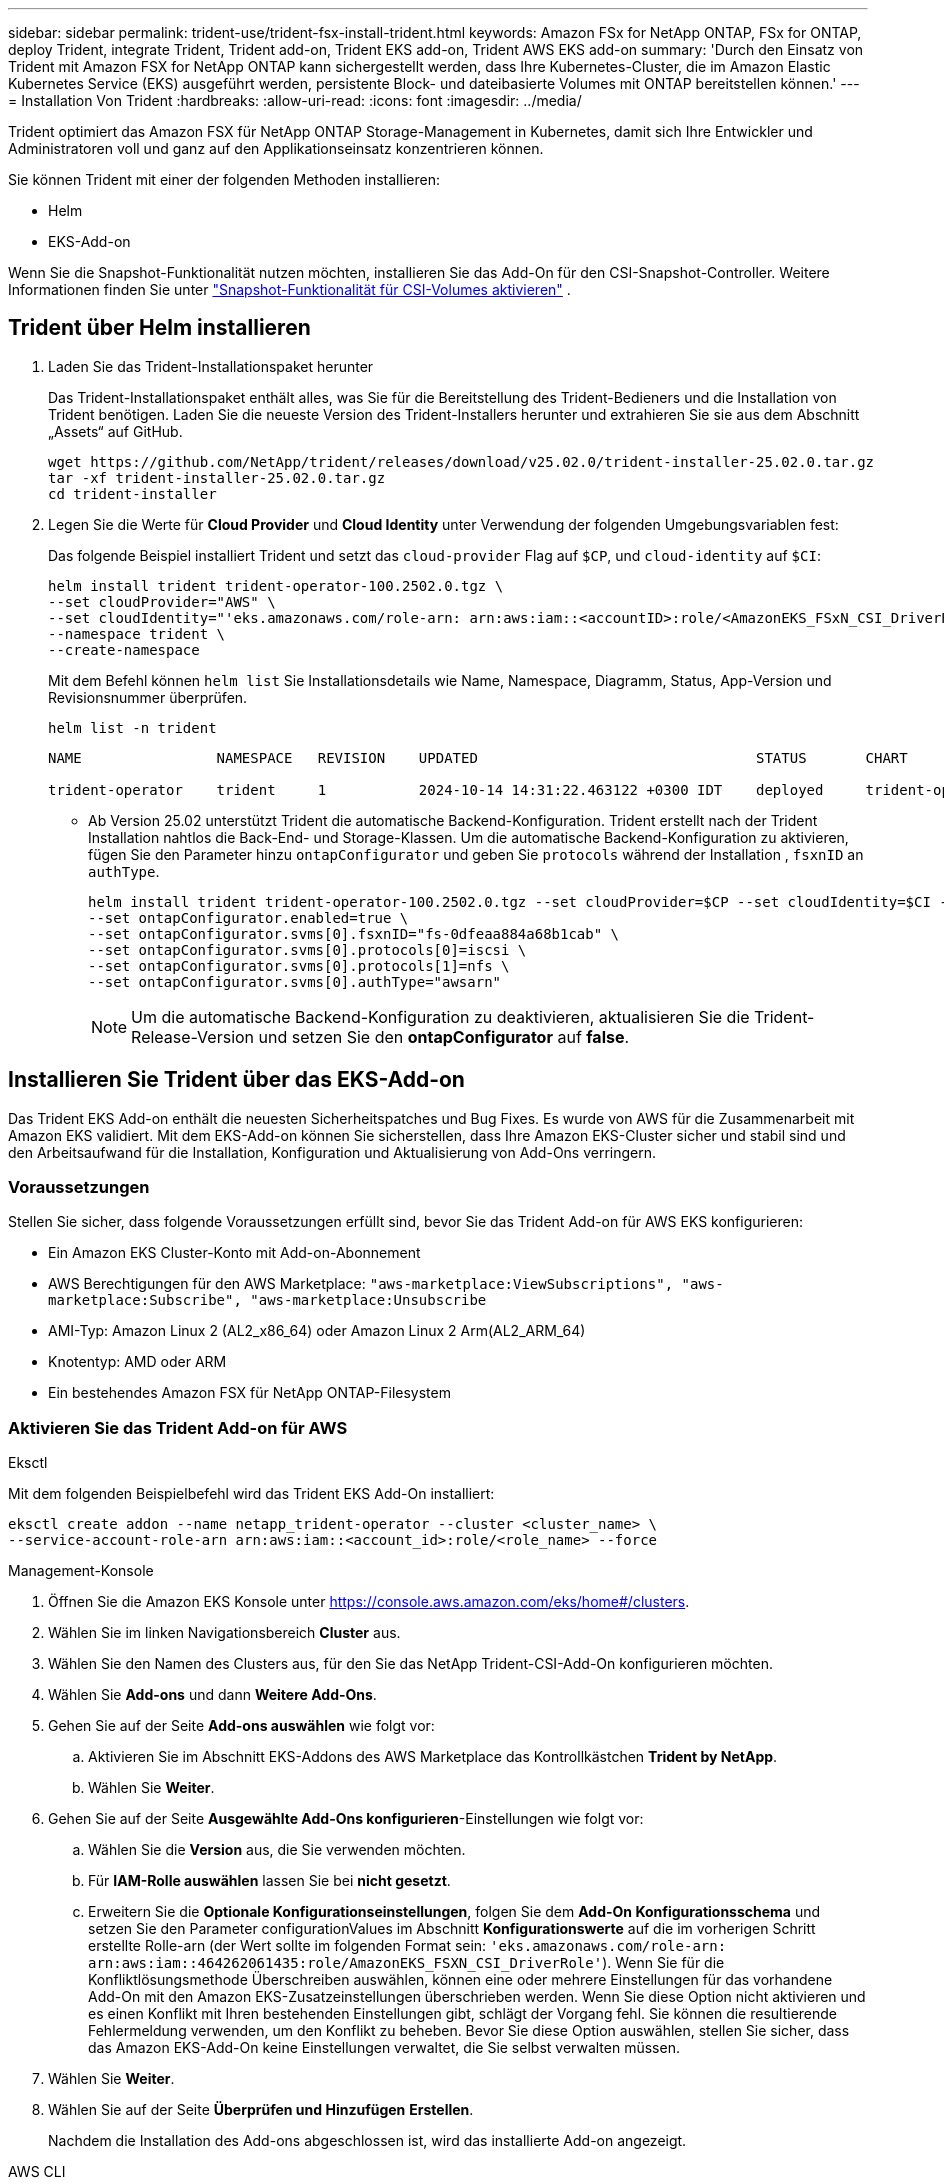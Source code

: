 ---
sidebar: sidebar 
permalink: trident-use/trident-fsx-install-trident.html 
keywords: Amazon FSx for NetApp ONTAP, FSx for ONTAP, deploy Trident, integrate Trident, Trident add-on, Trident EKS add-on, Trident AWS EKS add-on 
summary: 'Durch den Einsatz von Trident mit Amazon FSX for NetApp ONTAP kann sichergestellt werden, dass Ihre Kubernetes-Cluster, die im Amazon Elastic Kubernetes Service (EKS) ausgeführt werden, persistente Block- und dateibasierte Volumes mit ONTAP bereitstellen können.' 
---
= Installation Von Trident
:hardbreaks:
:allow-uri-read: 
:icons: font
:imagesdir: ../media/


[role="lead"]
Trident optimiert das Amazon FSX für NetApp ONTAP Storage-Management in Kubernetes, damit sich Ihre Entwickler und Administratoren voll und ganz auf den Applikationseinsatz konzentrieren können.

Sie können Trident mit einer der folgenden Methoden installieren:

* Helm
* EKS-Add-on


Wenn Sie die Snapshot-Funktionalität nutzen möchten, installieren Sie das Add-On für den CSI-Snapshot-Controller. Weitere Informationen finden Sie unter link:https://docs.aws.amazon.com/eks/latest/userguide/csi-snapshot-controller.html["Snapshot-Funktionalität für CSI-Volumes aktivieren"^] .



== Trident über Helm installieren

. Laden Sie das Trident-Installationspaket herunter
+
Das Trident-Installationspaket enthält alles, was Sie für die Bereitstellung des Trident-Bedieners und die Installation von Trident benötigen. Laden Sie die neueste Version des Trident-Installers herunter und extrahieren Sie sie aus dem Abschnitt „Assets“ auf GitHub.

+
[source, console]
----
wget https://github.com/NetApp/trident/releases/download/v25.02.0/trident-installer-25.02.0.tar.gz
tar -xf trident-installer-25.02.0.tar.gz
cd trident-installer
----
. Legen Sie die Werte für *Cloud Provider* und *Cloud Identity* unter Verwendung der folgenden Umgebungsvariablen fest:
+
Das folgende Beispiel installiert Trident und setzt das `cloud-provider` Flag auf `$CP`, und `cloud-identity` auf `$CI`:

+
[source, console]
----
helm install trident trident-operator-100.2502.0.tgz \
--set cloudProvider="AWS" \
--set cloudIdentity="'eks.amazonaws.com/role-arn: arn:aws:iam::<accountID>:role/<AmazonEKS_FSxN_CSI_DriverRole>'" \
--namespace trident \
--create-namespace
----
+
Mit dem Befehl können `helm list` Sie Installationsdetails wie Name, Namespace, Diagramm, Status, App-Version und Revisionsnummer überprüfen.

+
[source, console]
----
helm list -n trident
----
+
[listing]
----
NAME                NAMESPACE   REVISION    UPDATED                                 STATUS       CHART                          APP VERSION

trident-operator    trident     1           2024-10-14 14:31:22.463122 +0300 IDT    deployed     trident-operator-100.2502.0    25.02.0
----
+
** Ab Version 25.02 unterstützt Trident die automatische Backend-Konfiguration. Trident erstellt nach der Trident Installation nahtlos die Back-End- und Storage-Klassen. Um die automatische Backend-Konfiguration zu aktivieren, fügen Sie den Parameter hinzu `ontapConfigurator` und geben Sie `protocols` während der Installation , `fsxnID` an `authType`.
+
[source, console]
----
helm install trident trident-operator-100.2502.0.tgz --set cloudProvider=$CP --set cloudIdentity=$CI --namespace trident \
--set ontapConfigurator.enabled=true \
--set ontapConfigurator.svms[0].fsxnID="fs-0dfeaa884a68b1cab" \
--set ontapConfigurator.svms[0].protocols[0]=iscsi \
--set ontapConfigurator.svms[0].protocols[1]=nfs \
--set ontapConfigurator.svms[0].authType="awsarn"
----
+

NOTE: Um die automatische Backend-Konfiguration zu deaktivieren, aktualisieren Sie die Trident-Release-Version und setzen Sie den *ontapConfigurator* auf *false*.







== Installieren Sie Trident über das EKS-Add-on

Das Trident EKS Add-on enthält die neuesten Sicherheitspatches und Bug Fixes. Es wurde von AWS für die Zusammenarbeit mit Amazon EKS validiert. Mit dem EKS-Add-on können Sie sicherstellen, dass Ihre Amazon EKS-Cluster sicher und stabil sind und den Arbeitsaufwand für die Installation, Konfiguration und Aktualisierung von Add-Ons verringern.



=== Voraussetzungen

Stellen Sie sicher, dass folgende Voraussetzungen erfüllt sind, bevor Sie das Trident Add-on für AWS EKS konfigurieren:

* Ein Amazon EKS Cluster-Konto mit Add-on-Abonnement
* AWS Berechtigungen für den AWS Marketplace:
`"aws-marketplace:ViewSubscriptions",
"aws-marketplace:Subscribe",
"aws-marketplace:Unsubscribe`
* AMI-Typ: Amazon Linux 2 (AL2_x86_64) oder Amazon Linux 2 Arm(AL2_ARM_64)
* Knotentyp: AMD oder ARM
* Ein bestehendes Amazon FSX für NetApp ONTAP-Filesystem




=== Aktivieren Sie das Trident Add-on für AWS

[role="tabbed-block"]
====
.Eksctl
--
Mit dem folgenden Beispielbefehl wird das Trident EKS Add-On installiert:

[source, console]
----
eksctl create addon --name netapp_trident-operator --cluster <cluster_name> \
--service-account-role-arn arn:aws:iam::<account_id>:role/<role_name> --force
----
--
.Management-Konsole
--
. Öffnen Sie die Amazon EKS Konsole unter https://console.aws.amazon.com/eks/home#/clusters[].
. Wählen Sie im linken Navigationsbereich *Cluster* aus.
. Wählen Sie den Namen des Clusters aus, für den Sie das NetApp Trident-CSI-Add-On konfigurieren möchten.
. Wählen Sie *Add-ons* und dann *Weitere Add-Ons*.
. Gehen Sie auf der Seite *Add-ons auswählen* wie folgt vor:
+
.. Aktivieren Sie im Abschnitt EKS-Addons des AWS Marketplace das Kontrollkästchen *Trident by NetApp*.
.. Wählen Sie *Weiter*.


. Gehen Sie auf der Seite *Ausgewählte Add-Ons konfigurieren*-Einstellungen wie folgt vor:
+
.. Wählen Sie die *Version* aus, die Sie verwenden möchten.
.. Für *IAM-Rolle auswählen* lassen Sie bei *nicht gesetzt*.
.. Erweitern Sie die *Optionale Konfigurationseinstellungen*, folgen Sie dem *Add-On Konfigurationsschema* und setzen Sie den Parameter configurationValues im Abschnitt *Konfigurationswerte* auf die im vorherigen Schritt erstellte Rolle-arn (der Wert sollte im folgenden Format sein: `'eks.amazonaws.com/role-arn: arn:aws:iam::464262061435:role/AmazonEKS_FSXN_CSI_DriverRole'`). Wenn Sie für die Konfliktlösungsmethode Überschreiben auswählen, können eine oder mehrere Einstellungen für das vorhandene Add-On mit den Amazon EKS-Zusatzeinstellungen überschrieben werden. Wenn Sie diese Option nicht aktivieren und es einen Konflikt mit Ihren bestehenden Einstellungen gibt, schlägt der Vorgang fehl. Sie können die resultierende Fehlermeldung verwenden, um den Konflikt zu beheben. Bevor Sie diese Option auswählen, stellen Sie sicher, dass das Amazon EKS-Add-On keine Einstellungen verwaltet, die Sie selbst verwalten müssen.


. Wählen Sie *Weiter*.
. Wählen Sie auf der Seite *Überprüfen und Hinzufügen* *Erstellen*.
+
Nachdem die Installation des Add-ons abgeschlossen ist, wird das installierte Add-on angezeigt.



--
.AWS CLI
--
. Erstellen Sie die `add-on.json` Datei:
+
[source, json]
----
{
  "clusterName": "<eks-cluster>",
  "addonName": "netapp_trident-operator",
  "addonVersion": "v24.10.0-eksbuild.1",
  "serviceAccountRoleArn": "<arn:aws:iam::123456:role/astratrident-role>",
  "configurationValues": {
    "cloudIdentity": "'eks.amazonaws.com/role-arn: arn:aws:iam::464262061435:role/AmazonEKS_FSXN_CSI_DriverRole'",
    "cloudProvider": "AWS"
  }
}
----
+
** Ab Version 25.02 unterstützt Trident die automatische Backend-Konfiguration. Trident erstellt nach der Trident Installation nahtlos die Back-End- und Storage-Klassen. Um die automatische Backend-Konfiguration zu aktivieren, fügen Sie den Parameter hinzu `ontapConfigurator` und geben Sie `protocols` während der Installation , `fsxnID` an `authType`.
+
[source, json]
----
{
  "clusterName": "<eks-cluster>",
  "addonName": "netapp_trident-operator",
  "addonVersion": "v24.10.0-eksbuild.1",
  "serviceAccountRoleArn": "arn:aws:iam::123456:role/astratrident-role",
  "configurationValues": {
    "cloudIdentity": "'eks.amazonaws.com/role-arn: arn:aws:iam::464262061435:role/AmazonEKS_FSXN_CSI_DriverRole'",
    "ontapConfigurator": {
      "enabled": true,
      "svms": [
        {
          "authType": "awsarn",
          "fsxnID": "fs-0dfeaa884a68b1cab",
          "protocols": [
            "nfs",
            "iscsi"
          ]
        }
      ]
    }
  }
}
----
+

NOTE: Um die automatische Backend-Konfiguration zu deaktivieren, aktualisieren Sie die Trident-Release-Version und setzen Sie den *ontapConfigurator* auf *false*.



. Installieren Sie das Trident EKS-Add-On.
+
[source, console]
----
aws eks create-addon --cli-input-json file://add-on.json
----


--
====


=== Aktualisieren Sie das Trident EKS-Add-On

[role="tabbed-block"]
====
.Eksctl
--
* Überprüfen Sie die aktuelle Version des FSxN Trident CSI-Add-ons. Ersetzen Sie `my-cluster` den Cluster-Namen.
`eksctl get addon --name netapp_trident-operator --cluster my-cluster`
+
*Beispielausgabe:*



[listing]
----
NAME                        VERSION             STATUS    ISSUES    IAMROLE    UPDATE AVAILABLE    CONFIGURATION VALUES
netapp_trident-operator    v24.10.0-eksbuild.1    ACTIVE    0       {"cloudIdentity":"'eks.amazonaws.com/role-arn: arn:aws:iam::139763910815:role/AmazonEKS_FSXN_CSI_DriverRole'"}
----
* Aktualisieren Sie das Add-on auf die Version, DIE unter UPDATE zurückgegeben wurde, DIE in der Ausgabe des vorherigen Schritts VERFÜGBAR ist.
`eksctl update addon --name netapp_trident-operator --version v24.10.0-eksbuild.1 --cluster my-cluster --force`
+
Wenn Sie die Option entfernen `--force` und eine der Amazon EKS-Zusatzeinstellungen mit Ihren vorhandenen Einstellungen in Konflikt steht, schlägt die Aktualisierung des Amazon EKS-Zusatzes fehl. Sie erhalten eine Fehlermeldung, um den Konflikt zu beheben. Bevor Sie diese Option angeben, stellen Sie sicher, dass das Amazon EKS-Add-On keine Einstellungen verwaltet, die Sie verwalten müssen, da diese Einstellungen mit dieser Option überschrieben werden. Weitere Informationen zu anderen Optionen für diese Einstellung finden Sie unter link:https://eksctl.io/usage/addons/["Add-Ons"]. Weitere Informationen zum Field Management von Amazon EKS Kubernetes finden Sie unter link:https://docs.aws.amazon.com/eks/latest/userguide/kubernetes-field-management.html["Außendienstmanagement von Kubernetes"].



--
.Management-Konsole
--
. Öffnen Sie die Amazon EKS Konsole https://console.aws.amazon.com/eks/home#/clusters[].
. Wählen Sie im linken Navigationsbereich *Cluster* aus.
. Wählen Sie den Namen des Clusters aus, für den Sie das NetApp Trident-CSI-Add-On aktualisieren möchten.
. Wählen Sie die Registerkarte *Add-ons*.
. Wählen Sie *Trident by NetApp* und dann *Bearbeiten*.
. Gehen Sie auf der Seite *Configure Trident by NetApp* wie folgt vor:
+
.. Wählen Sie die *Version* aus, die Sie verwenden möchten.
.. Erweitern Sie die *Optionale Konfigurationseinstellungen* und ändern Sie sie nach Bedarf.
.. Wählen Sie *Änderungen speichern*.




--
.AWS CLI
--
Im folgenden Beispiel wird das EKS-Add-on aktualisiert:

[source, console]
----
aws eks update-addon --cluster-name my-cluster netapp_trident-operator vpc-cni --addon-version v24.6.1-eksbuild.1 \
--service-account-role-arn arn:aws:iam::111122223333:role/role-name --configuration-values '{}' --resolve-conflicts --preserve
----
--
====


=== Deinstallieren Sie das Trident EKS-Add-On bzw. entfernen Sie es

Sie haben zwei Optionen zum Entfernen eines Amazon EKS-Add-ons:

* *Add-on-Software auf Ihrem Cluster beibehalten* – Diese Option entfernt die Amazon EKS-Verwaltung aller Einstellungen. Amazon EKS kann Sie auch nicht mehr über Updates informieren und das Amazon EKS-Add-On automatisch aktualisieren, nachdem Sie ein Update gestartet haben. Die Add-on-Software auf dem Cluster bleibt jedoch erhalten. Mit dieser Option wird das Add-On zu einer selbstverwalteten Installation anstatt zu einem Amazon EKS-Add-on. Bei dieser Option haben Add-on keine Ausfallzeiten. Behalten Sie die Option im Befehl bei `--preserve` , um das Add-on beizubehalten.
* *Entfernen Sie Add-on-Software komplett aus Ihrem Cluster* – NetApp empfiehlt, das Amazon EKS-Add-on nur dann aus Ihrem Cluster zu entfernen, wenn es keine Ressourcen auf Ihrem Cluster gibt, die davon abhängen. Entfernen Sie die `--preserve` Option aus dem `delete` Befehl, um das Add-On zu entfernen.



NOTE: Wenn dem Add-On ein IAM-Konto zugeordnet ist, wird das IAM-Konto nicht entfernt.

[role="tabbed-block"]
====
.Eksctl
--
Mit dem folgenden Befehl wird das Trident EKS-Add-On deinstalliert:

[source, console]
----
eksctl delete addon --cluster K8s-arm --name netapp_trident-operator
----
--
.Management-Konsole
--
. Öffnen Sie die Amazon EKS Konsole unter https://console.aws.amazon.com/eks/home#/clusters[].
. Wählen Sie im linken Navigationsbereich *Cluster* aus.
. Wählen Sie den Namen des Clusters aus, für den Sie das NetApp Trident CSI-Add-On entfernen möchten.
. Wählen Sie die Registerkarte *Add-ons* und dann *Trident by NetApp*.*
. Wählen Sie *Entfernen*.
. Gehen Sie im Dialogfeld *Remove netapp_Trident-Operator confirmation* wie folgt vor:
+
.. Wenn Amazon EKS die Verwaltung der Einstellungen für das Add-On einstellen soll, wählen Sie *auf Cluster beibehalten* aus. Führen Sie diese Option aus, wenn Sie die Add-on-Software auf dem Cluster beibehalten möchten, damit Sie alle Einstellungen des Add-ons selbst verwalten können.
.. Geben Sie *netapp_Trident-Operator* ein.
.. Wählen Sie *Entfernen*.




--
.AWS CLI
--
Ersetzen `my-cluster` Sie den Namen des Clusters, und führen Sie dann den folgenden Befehl aus.

[source, console]
----
aws eks delete-addon --cluster-name my-cluster --addon-name netapp_trident-operator --preserve
----
--
====